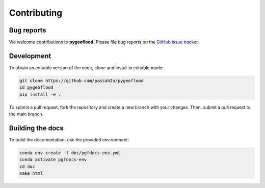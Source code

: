 Contributing
============

Bug reports
-----------

We welcome contributions to **pygeoflood**. Please file bug reports on the `GitHub issue tracker <https://github.com/passaH2O/pygeoflood/>`_.

Development
-----------

To obtain an editable version of the code, clone and install in editable mode:

.. code-block:: bash

    git clone https://github.com/passah2o/pygeoflood
    cd pygeoflood
    pip install -e .

To submit a pull request, fork the repository and create a new branch with your changes. Then, submit a pull request to the main branch.

Building the docs
-----------------

To build the documentation, use the provided environment:

.. code-block:: bash

    conda env create -f doc/pgfdocs-env.yml
    conda activate pgfdocs-env
    cd doc
    make html